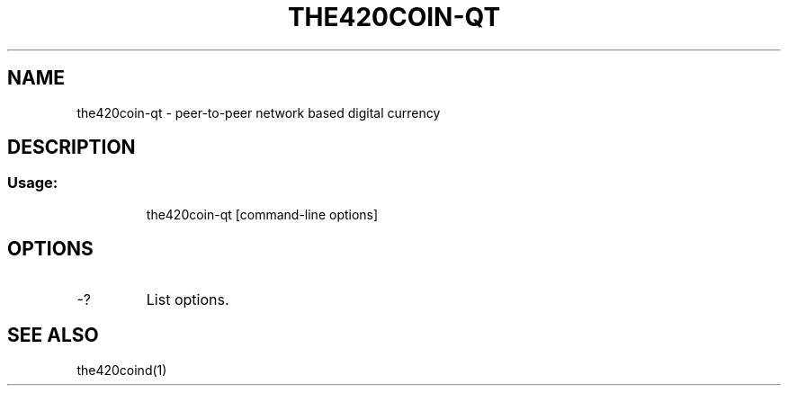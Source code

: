 .TH THE420COIN-QT "1" "January 2018" "the420coin-qt 0.12"
.SH NAME
the420coin-qt \- peer-to-peer network based digital currency
.SH DESCRIPTION
.SS "Usage:"
.IP
the420coin\-qt [command\-line options]
.SH OPTIONS
.TP
\-?
List options.
.SH "SEE ALSO"
the420coind(1)
